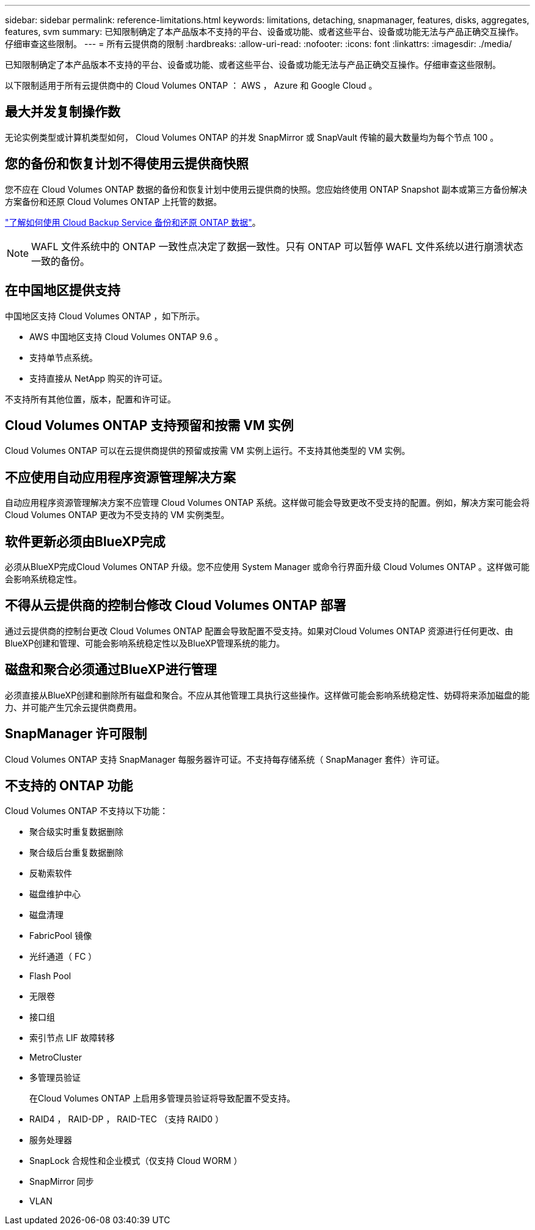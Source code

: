 ---
sidebar: sidebar 
permalink: reference-limitations.html 
keywords: limitations, detaching, snapmanager, features, disks, aggregates, features, svm 
summary: 已知限制确定了本产品版本不支持的平台、设备或功能、或者这些平台、设备或功能无法与产品正确交互操作。仔细审查这些限制。 
---
= 所有云提供商的限制
:hardbreaks:
:allow-uri-read: 
:nofooter: 
:icons: font
:linkattrs: 
:imagesdir: ./media/


[role="lead"]
已知限制确定了本产品版本不支持的平台、设备或功能、或者这些平台、设备或功能无法与产品正确交互操作。仔细审查这些限制。

以下限制适用于所有云提供商中的 Cloud Volumes ONTAP ： AWS ， Azure 和 Google Cloud 。



== 最大并发复制操作数

无论实例类型或计算机类型如何， Cloud Volumes ONTAP 的并发 SnapMirror 或 SnapVault 传输的最大数量均为每个节点 100 。



== 您的备份和恢复计划不得使用云提供商快照

您不应在 Cloud Volumes ONTAP 数据的备份和恢复计划中使用云提供商的快照。您应始终使用 ONTAP Snapshot 副本或第三方备份解决方案备份和还原 Cloud Volumes ONTAP 上托管的数据。

https://docs.netapp.com/us-en/cloud-manager-backup-restore/concept-backup-to-cloud.html["了解如何使用 Cloud Backup Service 备份和还原 ONTAP 数据"^]。


NOTE: WAFL 文件系统中的 ONTAP 一致性点决定了数据一致性。只有 ONTAP 可以暂停 WAFL 文件系统以进行崩溃状态一致的备份。



== 在中国地区提供支持

中国地区支持 Cloud Volumes ONTAP ，如下所示。

* AWS 中国地区支持 Cloud Volumes ONTAP 9.6 。
* 支持单节点系统。
* 支持直接从 NetApp 购买的许可证。


不支持所有其他位置，版本，配置和许可证。



== Cloud Volumes ONTAP 支持预留和按需 VM 实例

Cloud Volumes ONTAP 可以在云提供商提供的预留或按需 VM 实例上运行。不支持其他类型的 VM 实例。



== 不应使用自动应用程序资源管理解决方案

自动应用程序资源管理解决方案不应管理 Cloud Volumes ONTAP 系统。这样做可能会导致更改不受支持的配置。例如，解决方案可能会将 Cloud Volumes ONTAP 更改为不受支持的 VM 实例类型。



== 软件更新必须由BlueXP完成

必须从BlueXP完成Cloud Volumes ONTAP 升级。您不应使用 System Manager 或命令行界面升级 Cloud Volumes ONTAP 。这样做可能会影响系统稳定性。



== 不得从云提供商的控制台修改 Cloud Volumes ONTAP 部署

通过云提供商的控制台更改 Cloud Volumes ONTAP 配置会导致配置不受支持。如果对Cloud Volumes ONTAP 资源进行任何更改、由BlueXP创建和管理、可能会影响系统稳定性以及BlueXP管理系统的能力。



== 磁盘和聚合必须通过BlueXP进行管理

必须直接从BlueXP创建和删除所有磁盘和聚合。不应从其他管理工具执行这些操作。这样做可能会影响系统稳定性、妨碍将来添加磁盘的能力、并可能产生冗余云提供商费用。



== SnapManager 许可限制

Cloud Volumes ONTAP 支持 SnapManager 每服务器许可证。不支持每存储系统（ SnapManager 套件）许可证。



== 不支持的 ONTAP 功能

Cloud Volumes ONTAP 不支持以下功能：

* 聚合级实时重复数据删除
* 聚合级后台重复数据删除
* 反勒索软件
* 磁盘维护中心
* 磁盘清理
* FabricPool 镜像
* 光纤通道（ FC ）
* Flash Pool
* 无限卷
* 接口组
* 索引节点 LIF 故障转移
* MetroCluster
* 多管理员验证
+
在Cloud Volumes ONTAP 上启用多管理员验证将导致配置不受支持。

* RAID4 ， RAID-DP ， RAID-TEC （支持 RAID0 ）
* 服务处理器
* SnapLock 合规性和企业模式（仅支持 Cloud WORM ）
* SnapMirror 同步
* VLAN

